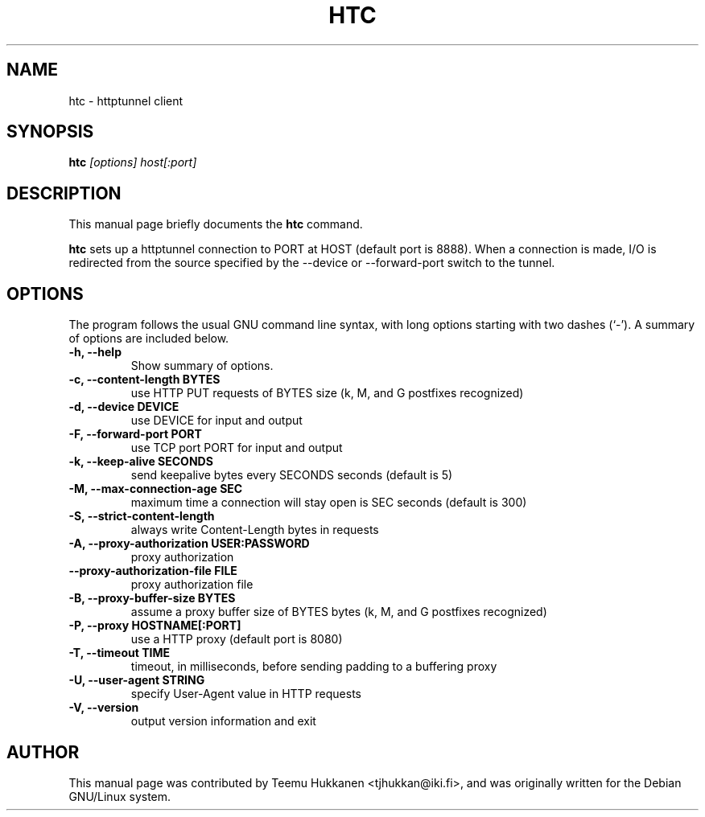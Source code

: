 .TH HTC 1
.SH NAME
htc \- httptunnel client
.SH SYNOPSIS
.B htc
.I "[options] host[:port]"
.SH "DESCRIPTION"
This manual page briefly documents the
.B htc
command.
.PP
.B htc
sets up a httptunnel connection to PORT at HOST (default port is 8888).
When a connection is made, I/O is redirected from the source specified
by the --device or --forward-port switch to the tunnel.
.SH OPTIONS
The program follows the usual GNU command line syntax, with long
options starting with two dashes (`-').
A summary of options are included below.
.TP
.B \-h, \-\-help
Show summary of options.
.TP
.B \-c, \-\-content-length BYTES
use HTTP PUT requests of BYTES size (k, M, and G postfixes recognized)
.TP
.B \-d, \-\-device DEVICE
use DEVICE for input and output
.TP
.B \-F, \-\-forward\-port PORT
use TCP port PORT for input and output
.TP
.B \-k, \-\-keep\-alive SECONDS
send keepalive bytes every SECONDS seconds (default is 5)
.TP
.B \-M, \-\-max\-connection\-age SEC
maximum time a connection will stay open is SEC seconds (default is 300)
.TP
.B \-S, \-\-strict\-content\-length
always write Content-Length bytes in requests
.TP
.B \-A, \-\-proxy\-authorization USER:PASSWORD
proxy authorization
.TP
.B \-\-proxy\-authorization\-file FILE
proxy authorization file
.TP
.B \-B, \-\-proxy\-buffer\-size BYTES
assume a proxy buffer size of BYTES bytes
(k, M, and G postfixes recognized)
.TP
.B \-P, \-\-proxy HOSTNAME[:PORT]
use a HTTP proxy (default port is 8080)
.TP
.B \-T, \-\-timeout TIME
timeout, in milliseconds, before sending padding to a buffering proxy
.TP
.B \-U, \-\-user-agent STRING
specify User-Agent value in HTTP requests
.TP
.B \-V, \-\-version
output version information and exit

.SH AUTHOR
This manual page was contributed by Teemu Hukkanen <tjhukkan@iki.fi>,
and was originally written for the Debian GNU/Linux system.
